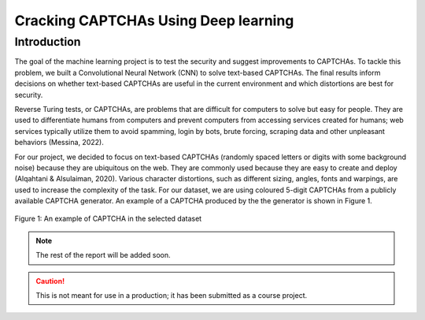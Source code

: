 Cracking CAPTCHAs Using Deep learning
=====================================

Introduction
------------

The goal of the machine learning project is to test the security and suggest improvements to CAPTCHAs. To tackle this problem, we built a Convolutional Neural Network (CNN) to solve text-based CAPTCHAs. The final results inform decisions on whether text-based CAPTCHAs are useful in the current environment and which distortions are best for security.

Reverse Turing tests, or CAPTCHAs, are problems that are difficult for computers to solve but easy for people. They are used to differentiate humans from computers and prevent computers from accessing services created for humans; web services typically utilize them to avoid spamming, login by bots, brute forcing, scraping data and other unpleasant behaviors (Messina, 2022).

For our project, we decided to focus on text-based CAPTCHAs (randomly spaced letters or digits with some background noise) because they are ubiquitous on the web. They are commonly used because they are easy to create and deploy (Alqahtani & Alsulaiman, 2020). Various character distortions, such as different sizing, angles, fonts and warpings, are used to increase the complexity of the task. For our dataset, we are using coloured 5-digit CAPTCHAs from a publicly available CAPTCHA generator. An example of a CAPTCHA produced by the the generator is shown in Figure 1.

.. figure:: ./images/img1.png
    :alt: Figure 1: An example of CAPTCHA in the selected dataset
    :align: center
    :width: 50%

    Figure 1: An example of CAPTCHA in the selected dataset

.. note::
    The rest of the report will be added soon.

.. caution::
    This is not meant for use in a production; it has been submitted as a course project. 